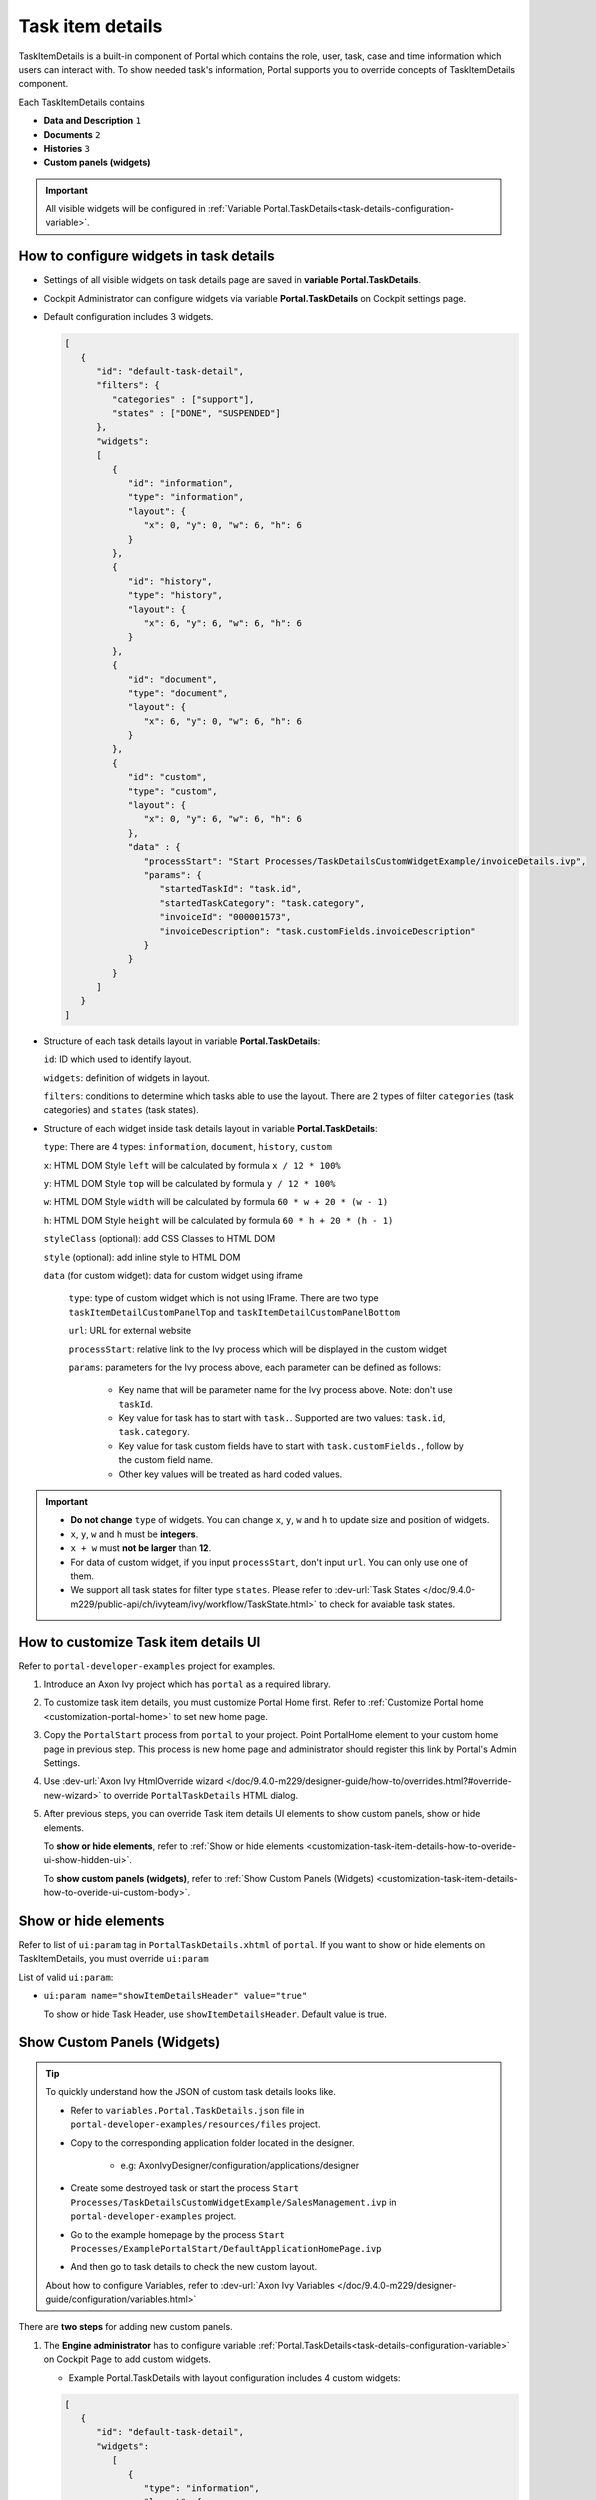 .. _customization-task-item-details:

Task item details
=================

TaskItemDetails is a built-in component of Portal which contains the
role, user, task, case and time information which users can interact with.
To show needed task's information,
Portal supports you to override concepts of TaskItemDetails component.

Each TaskItemDetails contains

-  **Data and Description** ``1``

-  **Documents** ``2``

-  **Histories** ``3``

-  **Custom panels (widgets)**

|task-standard|

.. important:: All visible widgets will be configured in :ref:`Variable Portal.TaskDetails<task-details-configuration-variable>`.


.. _task-details-configuration-variable:

How to configure widgets in task details
----------------------------------------

-  Settings of all visible widgets on task details page are saved in **variable Portal.TaskDetails**.
-  Cockpit Administrator can configure widgets via variable **Portal.TaskDetails** on Cockpit settings page.
   |edit-variable-portal-task-case-details|

-  Default configuration includes 3 widgets.

   .. code-block:: html

      [
         {
            "id": "default-task-detail",
            "filters": {
               "categories" : ["support"],
               "states" : ["DONE", "SUSPENDED"]
            },
            "widgets":
            [
               {
                  "id": "information",
                  "type": "information",
                  "layout": {
                     "x": 0, "y": 0, "w": 6, "h": 6
                  }
               },
               {
                  "id": "history",
                  "type": "history",
                  "layout": {
                     "x": 6, "y": 6, "w": 6, "h": 6
                  }
               },
               {
                  "id": "document",
                  "type": "document",
                  "layout": {
                     "x": 6, "y": 0, "w": 6, "h": 6
                  }
               },
               {
                  "id": "custom",
                  "type": "custom",
                  "layout": {
                     "x": 0, "y": 6, "w": 6, "h": 6
                  },
                  "data" : {
                     "processStart": "Start Processes/TaskDetailsCustomWidgetExample/invoiceDetails.ivp",
                     "params": {
                        "startedTaskId": "task.id",
                        "startedTaskCategory": "task.category",
                        "invoiceId": "000001573",
                        "invoiceDescription": "task.customFields.invoiceDescription"
                     }
                  }
               }
            ]
         }
      ]

   ..

-  Structure of each task details layout in variable **Portal.TaskDetails**:

   ``id``: ID which used to identify layout.

   ``widgets``: definition of widgets in layout.

   ``filters``: conditions to determine which tasks able to use the layout. There are 2 types of filter ``categories`` (task categories) and ``states`` (task states).

-  Structure of each widget inside task details layout in variable **Portal.TaskDetails**:

   ``type``: There are 4 types: ``information``, ``document``, ``history``, ``custom``

   ``x``: HTML DOM Style ``left`` will be calculated by formula ``x / 12 * 100%``

   ``y``: HTML DOM Style ``top`` will be calculated by formula ``y / 12 * 100%``

   ``w``: HTML DOM Style ``width`` will be calculated by formula ``60 * w + 20 * (w - 1)``

   ``h``: HTML DOM Style ``height`` will be calculated by formula ``60 * h + 20 * (h - 1)``

   ``styleClass`` (optional): add CSS Classes to HTML DOM

   ``style`` (optional): add inline style to HTML DOM

   ``data`` (for custom widget): data for custom widget using iframe

      ``type``: type of custom widget which is not using IFrame. There are two type ``taskItemDetailCustomPanelTop`` and ``taskItemDetailCustomPanelBottom``

      ``url``: URL for external website

      ``processStart``: relative link to the Ivy process which will be displayed in the custom widget

      ``params``: parameters for the Ivy process above, each parameter can be defined as follows:

         - Key name that will be parameter name for the Ivy process above. Note: don't use ``taskId``.

         - Key value for task has to start with ``task.``. Supported are two values: ``task.id``, ``task.category``.

         - Key value for task custom fields have to start with ``task.customFields.``, follow by the custom field name.

         - Other key values will be treated as hard coded values.

.. important::
   -  **Do not change** ``type`` of widgets.
      You can change ``x``, ``y``, ``w`` and ``h`` to update size and position of widgets.
   -  ``x``, ``y``, ``w`` and ``h`` must be **integers**.
   -  ``x + w`` must **not be larger** than **12**.
   -  For data of custom widget, if you input ``processStart``, don't input ``url``. You can only use one of them.
   -  We support all task states for filter type ``states``. Please refer to :dev-url:`Task States </doc/9.4.0-m229/public-api/ch/ivyteam/ivy/workflow/TaskState.html>` to check for avaiable task states.


.. _customization-task-item-details-how-to-overide-ui:

How to customize Task item details UI
-------------------------------------

Refer to ``portal-developer-examples`` project for examples.

#. Introduce an Axon Ivy project which has ``portal`` as a
   required library.

#. To customize task item details, you must customize Portal Home first.
   Refer to :ref:`Customize Portal
   home <customization-portal-home>` to set new home
   page.

#. Copy the ``PortalStart`` process from ``portal`` to your
   project. Point PortalHome element to your custom home page in
   previous step. This process is new home page and administrator should
   register this link by Portal's Admin Settings.

#. Use :dev-url:`Axon Ivy HtmlOverride wizard </doc/9.4.0-m229/designer-guide/how-to/overrides.html?#override-new-wizard>` to override ``PortalTaskDetails`` HTML dialog.

#. After previous steps, you can override Task item details UI elements
   to show custom panels, show or hide elements.

   To **show or hide elements**, refer to :ref:`Show or hide
   elements <customization-task-item-details-how-to-overide-ui-show-hidden-ui>`.

   To **show custom panels (widgets)**, refer to :ref:`Show Custom
   Panels (Widgets) <customization-task-item-details-how-to-overide-ui-custom-body>`.


.. _customization-task-item-details-how-to-overide-ui-show-hidden-ui:

Show or hide elements
---------------------

Refer to list of ``ui:param`` tag in ``PortalTaskDetails.xhtml`` of
``portal``. If you want to show or hide elements on
TaskItemDetails, you must override ``ui:param``

List of valid ``ui:param``:

-  ``ui:param name="showItemDetailsHeader" value="true"``

   To show or hide Task Header, use ``showItemDetailsHeader``. Default value is true.

.. _customization-task-item-details-how-to-overide-ui-custom-body:

Show Custom Panels (Widgets)
----------------------------


.. tip::
   To quickly understand how the JSON of custom task details looks like.

   - Refer to ``variables.Portal.TaskDetails.json`` file in ``portal-developer-examples/resources/files`` project.
   - Copy to the corresponding application folder located in the designer.

      - e.g: AxonIvyDesigner/configuration/applications/designer

   - Create some destroyed task or start the process ``Start Processes/TaskDetailsCustomWidgetExample/SalesManagement.ivp`` in ``portal-developer-examples`` project.
   - Go to the example homepage by the process ``Start Processes/ExamplePortalStart/DefaultApplicationHomePage.ivp``
   - And then go to task details to check the new custom layout.

   About how to configure Variables, refer to :dev-url:`Axon Ivy Variables </doc/9.4.0-m229/designer-guide/configuration/variables.html>`


There are **two steps** for adding new custom panels.

#. The **Engine administrator** has to configure variable :ref:`Portal.TaskDetails<task-details-configuration-variable>`
   on Cockpit Page to add custom widgets.

   .. _task-details-custom-configuration-variable-example:

   -  Example Portal.TaskDetails with layout configuration includes 4 custom widgets:

   .. code-block:: html

      [
         {
            "id": "default-task-detail",
            "widgets":
               [
                  {
                     "type": "information",
                     "layout": {
                        "x": 0, "y": 4, "w": 6, "h": 12
                     }
                  },
                  {
                     "type": "document",
                     "layout": {
                        "x": 6, "y": 4, "w": 6, "h": 6
                     }
                  },
                  {
                     "type": "history",
                     "layout": {
                        "x": 6, "y": 10, "w": 6, "h": 6
                     }
                  },
                  {
                     "type": "custom",
                     "layout": {
                        "x": 0, "y": 0, "w": 12, "h": 4
                     },
                     "data" : {
                        "type": "taskItemDetailCustomPanelTop"
                     }
                  },
                  {
                     "type": "custom",
                     "layout": {
                        "x": 0, "y": 16, "w": 6, "h": 4
                     },
                     "data" : {
                        "type": "taskItemDetailCustomPanelBottom"
                     }
                  }
               ]
            }
        ]

   ..

#. To customize task details which do not use IFrame, refer to the ``taskItemDetailCustomPanel*`` section in ``PortalTaskDetails.xhtml`` of ``portal``.

   -  We need to define the ``ui:define`` tag with the valid name such as
      ``taskItemDetailCustomPanelTop`` and ``taskItemDetailCustomPanelBottom``.

      The ``taskItemDetailCustomPanel*`` will be displayed
      based on the value of variable
      :ref:`Portal.TaskDetails<task-details-configuration-variable>`.

   -  Add your custom code into ``<ui:define name="taskItemDetailCustomPanel*"></ui:define>`` tags.

   -  Example code for overriding custom panel box of task details:

      .. code-block:: html


         <!-- In this HTML dialog, we override task list header, task header, task filter, and task body -->

         <ui:composition template="/layouts/PortalTaskDetailsTemplate.xhtml">
            <ui:param name="task" value="#{data.task}" />
            <ui:param name="dataModel" value="#{data.dataModel}" />
            <ui:param name="portalPage" value="#{data.portalPage}" />
            <ui:param name="isFromTaskList" value="#{data.isFromTaskList}" />
            <ui:param name="isTaskStartedInDetails" value="#{data.isTaskStartedInDetails}" />
            <!-- To show/hidden any sections of Task detail, you can turn true/false for below parameters -->
            <!-- To show the Header component inside Task details body. By default it's true -->
            <ui:param name="showItemDetailsHeader" value="true" />
            <!-- To show the Notes component inside Task details body. By default it's true -->
            <ui:param name="showItemDetailsNotes" value="true" />
            <!-- To show the Documents component inside Task details body. By default, it's true -->
            <ui:param name="showItemDetailDocuments" value="true" />
            <ui:define name="title">#{ivy.cms.co('/Labels/TaskItemDetail')}</ui:define>

            <!--!!!!!!!!!!!!!!!!!!!!!!!!!!!!!!!!!!!!!!!!!!!!!!!!!!!!!!!!!!!!!!!!!!!!!!!!!!!!!!!!!!!!!!!!!!!!!!!!!!!!!!!!!!!!!!!!!!!!!!!!!!!!!!!
               !!!!!!!!!!!!!!!!!!!!!!!!!!!!!!!!!!!!!!!!!!!!!!!!!!!!!!!!!!!!!!!!!!!!!!!!!!!!!!!!!!!!!!!!!!!!!!!!!!!!!!!!!!!!!!!!!!!!!!!!!!!!!!!!!!!
               !!!!!BELOW IS SAMPLE CODE FOR CUSTOMIZATION, WRAPPED IN <ui:remove> TAG. TO ACTIVATE THE CUSTOMIZATION, REMOVE <ui:remove> TAG!!!!!
               !!!!!!!!!!!!!!!!!!!!!!!!!!!!!!!!!!!!!!!!!!!!!!!!!!!!!!!!!!!!!!!!!!!!!!!!!!!!!!!!!!!!!!!!!!!!!!!!!!!!!!!!!!!!!!!!!!!!!!!!!!!!!!!!!!!
               !!!!!!!!!!!!!!!!!!!!!!!!!!!!!!!!!!!!!!!!!!!!!!!!!!!!!!!!!!!!!!!!!!!!!!!!!!!!!!!!!!!!!!!!!!!!!!!!!!!!!!!!!!!!!!!!!!!!!!!!!!!!!!!!-->
            <!-- Add a content as Custom panel for Task Detail on top -->
            <ui:define name="taskItemDetailCustomPanelTop">
               <h:panelGroup styleClass="ui-g-12 ui-sm-12 custom-task-panel">
               <div class="task-detail-section-title u-truncate-text">
                  <h:outputText value="This is custom panel on top section" />
               </div>
               <div class="Separator" />

               <div class="custom-task-details-panel-top">
                  <h1>This is custom content on top</h1>
                  <p>Custom height to auto</p>
                  <p>Custom font size to 1.2rem</p>
               </div>
               </h:panelGroup>
            </ui:define>

            <!-- Add a content as Custom panel for Task Detail on top-left-->
            <ui:define name="taskItemDetailCustomPanelBottom">
               <h:panelGroup styleClass="ui-g-12 ui-sm-12 custom-task-panel">
               <div class="task-detail-section-title u-truncate-text">
                  <h:outputText value="This is custom panel on bottom section" />
               </div>
               <div class="Separator" />

               <div class="custom-task-details-panel custom-task-details-panel-bottom">
                  <h1>This is custom content on bottom</h1>
                  <p>Custom height to auto</p>
                  <p>Custom font size to 1.2rem</p>
               </div>
               </h:panelGroup>
            </ui:define>

            <ui:define name="css">
               <h:outputStylesheet library="css" name="examples.css" />
            </ui:define>
         </ui:composition>
      ..

   -  After applied above **example xhtml code** and **example variable Portal.TaskDetails** to your custom page, custom panels
      will be displayed as the below image.
      ``taskItemDetailCustomPanelTop (1)``

      ``taskItemDetailCustomPanelBottom (2)``

      |task-customized-top|
      |task-customized-bottom|

#. To customize task details use IFrame, please make sure

   -  Must input parameter ``url`` if you want to use external URL.

   -  Must input parameter ``ivy`` if you want to usestart process.

   -  If you usestart process, you can predefine parameter for ``params``.

      Customized task details using external URL

      .. code-block:: html

         [
            {
               "id": "task-detail",
               "widgets": [
                  {
                     "type": "information",
                     "layout": {
                     "x": 0, "y": 0, "w": 4, "h": 12
                     }
                  },
                  {
                     "type": "custom",
                     "layout": {
                     "x": 6, "y": 0, "w": 8, "h": 6
                     },
                     "data" : {
                     "url": "https://www.axonivy.com/"
                     }
                  }
               ]
            }
         ]

      Result

      |task-customized-iframe-url|

      Customized task details usingprocess start, please refer to ``TaskDetailsCustomWidgetExample`` process in ``portal-developer-examples`` for details

      .. code-block:: html

            [
               {
                  "id": "task-detail",
                  "widgets": [
                     {
                        "type": "information",
                        "layout": {
                        "x": 0, "y": 0, "w": 6, "h": 12
                        }
                     },
                     {
                        "type": "history",
                        "layout": {
                        "x": 6, "y": 6, "w": 6, "h": 6
                        }
                     },
                     {
                        "type": "custom",
                        "layout": {
                        "x": 0, "y": 6, "w": 6, "h": 6
                        },
                        "data" : {
                           "processStart": "Start Processes/TaskDetailsCustomWidgetExample/invoiceDetails.ivp",
                           "params": {
                              "startedTaskId": "task.id",
                              "startedTaskCategory": "task.category",
                              "invoiceId": "000001573",
                              "invoiceDescription": "task.customFields.invoiceDescription"
                           }
                        }
                     }
                  ]
               }
            ]

      Provide task custom field

      |task-customized-iframe-process-custom-field|

      Map parameters to process data

      |task-customized-iframe-process-input-mapping|

      Result

      |task-customized-iframe-process|


.. |task-standard| image:: ../../screenshots/task-detail/customization/task-standard.png
.. |task-customized-top| image:: ../../screenshots/task-detail/customization/task-customized-top.png
.. |task-customized-bottom| image:: ../../screenshots/task-detail/customization/task-customized-bottom.png
.. |edit-variable-portal-task-case-details| image:: images/customization/edit-variable-portal-task-case-details.png
.. |task-customized-iframe-url| image:: ../../screenshots/task-detail/customization/task-customized-iframe-url.png
.. |task-customized-iframe-process| image:: ../../screenshots/task-detail/customization/task-customized-iframe-process.png
.. |task-customized-iframe-process-custom-field| image:: images/customization/task-customized-iframe-process-custom-field.png
.. |task-customized-iframe-process-input-mapping| image:: images/customization/task-customized-iframe-process-input-mapping.png
